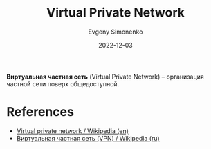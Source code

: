 :PROPERTIES:
:ID:       1e56e54e-eca0-4f07-862d-0e586b2b2865
:END:
#+TITLE: Virtual Private Network
#+ROAM_ALIAS: VPN
#+AUTHOR: Evgeny Simonenko
#+LANGUAGE: Russian
#+LICENSE: CC BY-SA 4.0
#+DATE: 2022-12-03
#+FILETAGS: :networking:vpn:

*Виртуальная частная сеть* (Virtual Private Network) -- организация частной сети поверх общедоступной.

* References

- [[https://en.wikipedia.org/wiki/Virtual_private_network][Virtual private network / Wikipedia (en)]]
- [[https://ru.wikipedia.org/wiki/VPN][Виртуальная частная сеть (VPN) / Wikipedia (ru)]]
